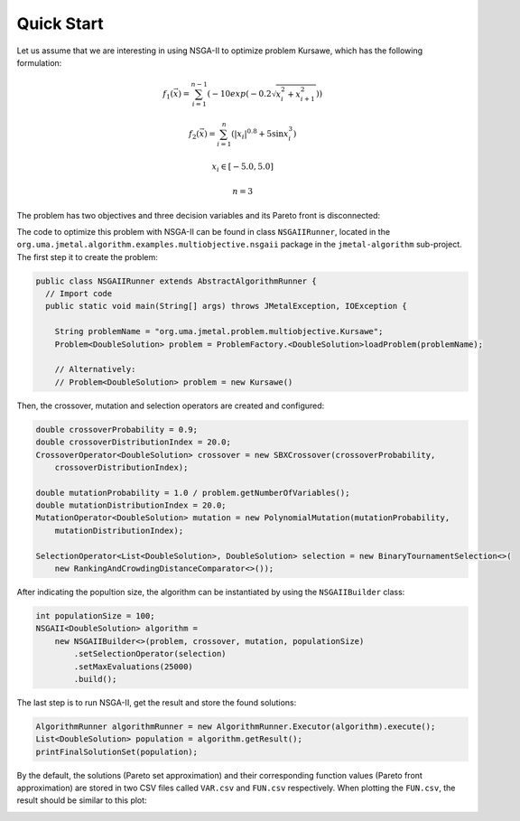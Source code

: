 Quick Start
===========

Let us assume that we are interesting in using NSGA-II to optimize problem Kursawe, which has the
following formulation:

.. math::

    f_1(\vec{x}) = \sum_{i=1}^{n-1} (-10 exp(-0.2 \sqrt{x^2_i + x^2_{i+1}}))

.. math::

    f_2(\vec{x}) = \sum_{i=1}^{n} (|x_i|^{0.8} + 5 \sin x^3_i)

.. math::

    x_i \in [-5.0, 5.0]

.. math::

    n = 3

The problem has two objectives and three decision variables and its Pareto front is disconnected:

.. image:: resources/figures/Kursawe.png
   :scale: 50 %
   :align: center

The code to optimize this problem with NSGA-II can be found in class ``NSGAIIRunner``, located in the
``org.uma.jmetal.algorithm.examples.multiobjective.nsgaii`` package in the ``jmetal-algorithm`` sub-project. The first step it to create the problem:

.. code-block:: java

  public class NSGAIIRunner extends AbstractAlgorithmRunner {
    // Import code
    public static void main(String[] args) throws JMetalException, IOException {

      String problemName = "org.uma.jmetal.problem.multiobjective.Kursawe";
      Problem<DoubleSolution> problem = ProblemFactory.<DoubleSolution>loadProblem(problemName);

      // Alternatively:
      // Problem<DoubleSolution> problem = new Kursawe()

Then, the crossover, mutation and selection operators are created and configured:

.. code-block:: java

    double crossoverProbability = 0.9;
    double crossoverDistributionIndex = 20.0;
    CrossoverOperator<DoubleSolution> crossover = new SBXCrossover(crossoverProbability,
        crossoverDistributionIndex);

    double mutationProbability = 1.0 / problem.getNumberOfVariables();
    double mutationDistributionIndex = 20.0;
    MutationOperator<DoubleSolution> mutation = new PolynomialMutation(mutationProbability,
        mutationDistributionIndex);

    SelectionOperator<List<DoubleSolution>, DoubleSolution> selection = new BinaryTournamentSelection<>(
        new RankingAndCrowdingDistanceComparator<>());

After indicating the popultion size, the algorithm can be instantiated by using the ``NSGAIIBuilder`` class:

.. code-block:: java

    int populationSize = 100;
    NSGAII<DoubleSolution> algorithm =
        new NSGAIIBuilder<>(problem, crossover, mutation, populationSize)
            .setSelectionOperator(selection)
            .setMaxEvaluations(25000)
            .build();

The last step is to run NSGA-II, get the result and store the found solutions:

.. code-block:: java

    AlgorithmRunner algorithmRunner = new AlgorithmRunner.Executor(algorithm).execute();
    List<DoubleSolution> population = algorithm.getResult();
    printFinalSolutionSet(population);

By the default, the solutions (Pareto set approximation) and their corresponding function values (Pareto front approximation) are stored in two CSV files called ``VAR.csv`` and ``FUN.csv`` respectively. When plotting the ``FUN.csv``, the result should be similar to this plot:

.. image:: resources/figures/KursaweNSGAII.png
   :scale: 50 %
   :align: center